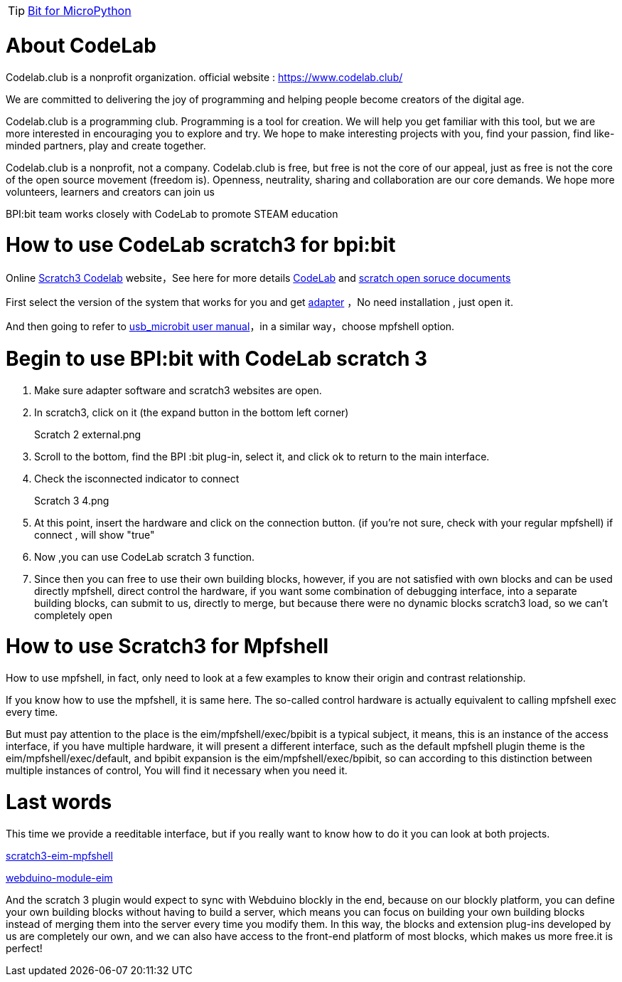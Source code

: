 TIP: link:/en/BPI-Bit/Bit_for_MicroPython#_development_tutorialbased_on_microbit[Bit for MicroPython]

= About CodeLab
Codelab.club is a nonprofit organization. official website : https://www.codelab.club/



We are committed to delivering the joy of programming and helping people become creators of the digital age.

Codelab.club is a programming club. Programming is a tool for creation. We will help you get familiar with this tool, but we are more interested in encouraging you to explore and try. We hope to make interesting projects with you, find your passion, find like-minded partners, play and create together.

Codelab.club is a nonprofit, not a company. Codelab.club is free, but free is not the core of our appeal, just as free is not the core of the open source movement (freedom is). Openness, neutrality, sharing and collaboration are our core demands. We hope more volunteers, learners and creators can join us

BPI:bit team works closely with CodeLab to promote STEAM education

= How to use CodeLab scratch3 for bpi:bit
Online link:https://scratch3.codelab.club/[Scratch3 Codelab] website，See here for more details link:https://www.codelab.club/[CodeLab] and link:https://blog.just4fun.site/tag/scratch.html[scratch open soruce documents]

First select the version of the system that works for you and get link:https://adapter.codelab.club/user_guide/install/[adapter] ，No need installation , just open it.

And then going to refer to link:https://adapter.codelab.club/user_guide/usage/#3-microbit[usb_microbit user manual]，in a similar way，choose mpfshell option.



= Begin to use BPI:bit with CodeLab scratch 3
. Make sure adapter software and scratch3 websites are open.

. In scratch3, click on it (the expand button in the bottom left corner)
+
Scratch 2 external.png

. Scroll to the bottom, find the BPI :bit plug-in, select it, and click ok to return to the main interface.
+


. Check the isconnected indicator to connect
+
Scratch 3 4.png

. At this point, insert the hardware and click on the connection button. (if you're not sure, check with your regular mpfshell) if connect , will show "true"
+


. Now ,you can use CodeLab scratch 3 function.
+


. Since then you can free to use their own building blocks, however, if you are not satisfied with own blocks and can be used directly mpfshell, direct control the hardware, if you want some combination of debugging interface, into a separate building blocks, can submit to us, directly to merge, but because there were no dynamic blocks scratch3 load, so we can't completely open
+



= How to use Scratch3 for Mpfshell
How to use mpfshell, in fact, only need to look at a few examples to know their origin and contrast relationship.



If you know how to use the mpfshell, it is same here. The so-called control hardware is actually equivalent to calling mpfshell exec every time.

But must pay attention to the place is the eim/mpfshell/exec/bpibit is a typical subject, it means, this is an instance of the access interface, if you have multiple hardware, it will present a different interface, such as the default mpfshell plugin theme is the eim/mpfshell/exec/default, and bpibit expansion is the eim/mpfshell/exec/bpibit, so can according to this distinction between multiple instances of control, You will find it necessary when you need it.

= Last words

This time we provide a reeditable interface, but if you really want to know how to do it you can look at both projects.

link:https://github.com/junhuanchen/scratch3-eim-mpfshell[scratch3-eim-mpfshell]

link:https://github.com/junhuanchen/webduino-module-eim[webduino-module-eim]

And the scratch 3 plugin would expect to sync with Webduino blockly in the end, because on our blockly platform, you can define your own building blocks without having to build a server, which means you can focus on building your own building blocks instead of merging them into the server every time you modify them. In this way, the blocks and extension plug-ins developed by us are completely our own, and we can also have access to the front-end platform of most blocks, which makes us more free.it is perfect!
